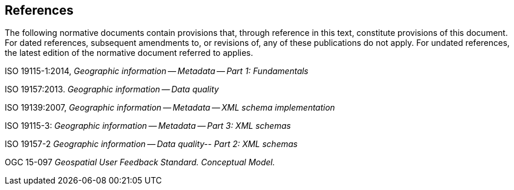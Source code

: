 [bibliography]
== References

The following normative documents contain provisions that, through reference in this text, constitute provisions of this document. For dated references, subsequent amendments to, or revisions of, any of these publications do not apply. For undated references, the latest edition of the normative document referred to applies.

ISO 19115-1:2014, _Geographic information -- Metadata -- Part 1: Fundamentals_ +

ISO 19157:2013. _Geographic information -- Data quality_ +

ISO 19139:2007, _Geographic information -- Metadata -- XML schema implementation_ +

ISO 19115-3: _Geographic information -- Metadata -- Part 3: XML schemas_ +

ISO 19157-2 _Geographic information -- Data quality-- Part 2: XML schemas_ +

OGC 15-097 _Geospatial User Feedback Standard. Conceptual Model._
